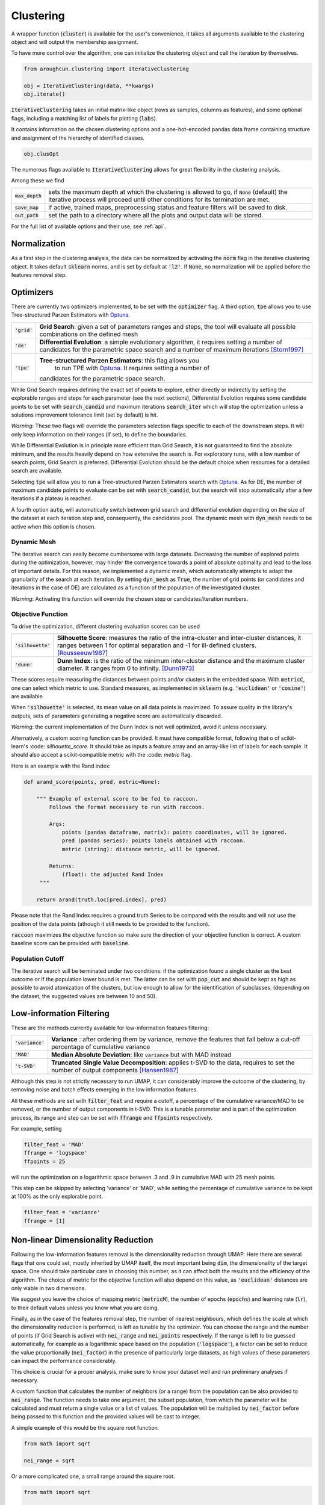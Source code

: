 
==========
Clustering
==========


A wrapper function (:code:`cluster`) is available for the user's convenience,
it takes all arguments available to the clustering object and will output the
membership assignment.

To have more control over the algorithm, one can initialize the clustering object
and call the iteration by themselves.

.. code-block:: python

  from aroughcun.clustering import iterativeClustering
  
  obj = IterativeClustering(data, **kwargs)
  obj.iterate()
  
:code:`IterativeClustering` takes an initial matrix-like object 
(rows as samples, columns as features), and some optional flags,
including a matching list of labels 
for plotting (:code:`labs`).

It contains information on the chosen clustering options
and a one-hot-encoded pandas data frame containing structure
and assignment of the hierarchy of identified classes.  

.. code-block:: python

  obj.clusOpt

The numerous flags available to :code:`IterativeClustering` 
allows for great flexibility in the clustering analysis.

Among these we find

=================  ================================================================== 
:code:`max_depth`  sets the maximum depth at which the clustering is allowed to go,
                   if :code:`None` (default) the iterative process will proceed until 
                   other conditions for its termination are met.
:code:`save_map`   if active, trained maps, preprocessing status and feature filters 
                   will be saved to disk.
:code:`out_path`   set the path to a directory where all the plots and output data 
                   will be stored.
=================  ==================================================================

For the full list of available options and their use, see :ref:`api`.


Normalization
==============

As a first step in the clustering analysis, the data can be normalized by activating the
:code:`norm` flag in the iterative clustering object. It takes default :code:`sklearn`
norms, and is set by default at :code:`'l2'`. If :code:`None`, no normalization will be applied before the features removal step.

Optimizers
==========

There are currently two optimizers implemented, to be set with the :code:`optimizer` flag.
A third option, :code:`tpe` allows you to use Tree-structured Parzen Estimators
with Optuna_.

==============  =============================================================  
:code:`'grid'`  **Grid Search**: given a set of parameters ranges and steps, 
                the tool will evaluate all possible combinations
                on the defined mesh
:code:`'de'`    **Differential Evolution**: a simple evolutionary algorithm,
                it requires setting a number of candidates for the parametric 
                space search and a number of maximum iterations [Storn1997]_
:code:`'tpe'`   **Tree-structured Parzen Estimators**: this flag allows you 
	              to run TPE with Optuna_. It requires setting a number of 
                candidates for the parametric space search.
==============  =============================================================

While Grid Search requires defining the exact set of points to explore, either directly
or indirectly by setting the explorable ranges and steps for each parameter (see the next sections), 
Differential Evolution requires some candidate points to be set with :code:`search_candid`
and maximum iterations :code:`search_iter` which will stop the optimization unless a solutions 
improvement tolerance limit (set by default) is hit. 

*Warning*: These two flags will override the parameters selection flags specific to each of the downstream steps. 
It will only keep information on their ranges (if set), to define the boundaries.

While Differential Evolution is in principle more efficient than Grid Search, it is not guaranteed
to find the absolute minimum, and the results heavily depend on how extensive the search is.
For exploratory runs, with a low number of search points, Grid Search is preferred. Differential Evolution
should be the default choice when resources for a detailed search are available.

Selecting :code:`tpe` will allow you to run a Tree-structured Parzen Estimators search with Optuna_. 
As for DE, the number of maximum candidate points to evaluate can be set with :code:`search_candid`, 
but the search will stop automatically after a few iterations if a plateau is reached.

A fourth option :code:`auto`, will automatically switch between grid search and differential evolution
depending on the size of the dataset at each iteration step and, consequently, the candidates pool. 
The dynamic mesh with :code:`dyn_mesh` needs to be active when 
this option is chosen.

Dynamic Mesh
------------

The iterative search can easily become cumbersome with large datasets.
Decreasing the number of explored points during the optimization, however, may hinder
the convergence towards a point of absolute optimality and lead to the loss
of important details.
For this reason, we implemented a dynamic mesh, which automatically attempts to adapt
the granularity of the search at each iteration. 
By setting :code:`dyn_mesh` as :code:`True`, the number of grid points (or candidates
and iterations in the case of DE) are calculated as a function of the population of the 
investigated cluster.

*Warning*: Activating this function will override the chosen step or candidates/iteration numbers.

Objective Function
------------------

To drive the optimization, different clustering evaluation scores can be used

====================  ============================================================  
:code:`'silhouette'`  **Silhouette Score**: measures the ratio of the intra-cluster 
                      and inter-cluster distances, it ranges between 1 for optimal
                      separation and -1 for ill-defined clusters. [Rousseeuw1987]_
:code:`'dunn'`        **Dunn Index**: is the ratio of the minimum inter-cluster 
                      distance and the maximum cluster diameter. It ranges from 0
                      to infinity. [Dunn1973]_
====================  ============================================================

These scores require measuring the distances between points and/or clusters
in the embedded space. With :code:`metricC`, one can select which metric to use.
Standard measures, as implemented in :code:`sklearn` 
(e.g. :code:`'euclidean'` or :code:`'cosine'`) are available.

When :code:`'silhouette'` is selected, its mean value on all data points is maximized. 
To assure quality in the library's outputs, sets of parameters
generating a negative score are automatically discarded.

*Warning*: the current implementation of the Dunn Index is not
well optimized, avoid it unless necessary.

Alternatively, a custom scoring function can be provided. It must have  compatible
format, following that o of scikit-learn's :code: `silhouette_score`. It should
take as inputs a feature array and an array-like list of labels for each sample. 
It should also accept a scikit-compatible metric with the :code: `metric` flag.

Here is an example with the Rand index:

.. code-block:: python

  def arand_score(points, pred, metric=None):

      """ Example of external score to be fed to raccoon.
          Follows the format necessary to run with raccoon.

          Args:
              points (pandas dataframe, matrix): points coordinates, will be ignored.
              pred (pandas series): points labels obtained with raccoon.
              metric (string): distance metric, will be ignored.

          Returns:
              (float): the adjusted Rand Index
       """
       
      return arand(truth.loc[pred.index], pred)

Please note that the Rand Index requires a ground truth Series to be compared with the
results and will not use the position of the data points (athough it still needs to be provided
to the function).

:code:`raccoon` maximizes the objective function so make sure the direction 
of your objective function is correct. A custom baseline score can be provided 
with :code:`baseline`.

Population Cutoff
-----------------

The iterative search will be terminated under two conditions: if the optimization found a 
single cluster as the best outcome or if the population lower bound is met.
The latter can be set with :code:`pop_cut` and should be kept as high as possible to avoid
atomization of the clusters, but low enough to allow for the identification of subclasses.
(depending on the dataset, the suggested values are between 10 and 50).

Low-information Filtering
=========================

These are the methods currently available for low-information features filtering:

===================  ========================================================================== 
:code:`'variance'`   **Variance** : after ordering them by variance, remove the features
                     that fall below a cut-off percentage of cumulative variance
:code:`'MAD'`        **Median Absolute Deviation**: like :code:`variance` but with MAD instead 
:code:`'t-SVD'`      **Truncated Single Value Decomposition**: applies t-SVD to the data, 
                     requires to set the number of output components [Hansen1987]_ 
===================  ==========================================================================  

Although this step is not strictly necessary to run UMAP, it can considerably improve the outcome
of the clustering, by removing noise and batch effects emerging in the low information features.

All these methods are set with :code:`filter_feat` and require a cutoff, a percentage of the cumulative variance/MAD to be removed, or 
the number of output components in t-SVD. 
This is a tunable parameter and is part of the optimization process, its range and step
can be set with :code:`ffrange` and :code:`ffpoints` respectively.

For example, setting 

.. code-block:: python

  filter_feat = 'MAD'
  ffrange = 'logspace'
  ffpoints = 25

will run the optimization on a logarithmic space between .3 and .9 in cumulative
MAD with 25 mesh points.

This step can be skipped by selecting 'variance' or 'MAD', while setting the percentage
of cumulative variance to be kept at 100% as the only explorable point.

.. code-block:: python

  filter_feat = 'variance'
  ffrange = [1]

Non-linear Dimensionality Reduction
===================================

Following the low-information features removal is the dimensionality reduction through UMAP.
Here there are several flags that one could set, mostly inherited by UMAP itself, the
most important being :code:`dim`, the dimensionality of the target space.
One should take particular care in choosing this number, as it can affect both
the results and the efficiency of the algorithm. The choice of metric for the objective 
function will also depend on this value, as :code:`'euclidean'` distances are only viable in two 
dimensions.

We suggest you leave the choice of mapping metric (:code:`metricM`), the number of epochs (:code:`epochs`) 
and learning rate (:code:`lr`), to their default values unless you know what you are doing.

Finally, as in the case of the features removal step, the number of nearest neighbours,
which defines the scale at which the dimensionality reduction is performed, is left as tunable
by the optimizer. You can choose the range and the number of points (if Grid Search is active) with
:code:`nei_range` and :code:`nei_points` respectively.
If the range is left to be guessed automatically, for example as a logarithmic
space based on the population (:code:`'logspace'`), a factor can be set to reduce the 
value proportionally (:code:`nei_factor`) in the presence of particularly large datasets,
as high values of these parameters can impact the performance considerably.

This choice is crucial for a proper analysis, make sure to know your dataset well and run 
preliminary analyses if necessary.

A custom function that calculates the number of neighbors (or a range) from the population
can be also provided to :code:`nei_range`. The function needs to take one argument, the subset population, 
from which the parameter will be calculated and must return a single value or a list of values.
The population will be multiplied by :code:`nei_factor` before being passed to this function and the 
provided values will be cast to integer.


A simple example of this would be the square root function.

.. code-block:: python

  from math import sqrt

  nei_range = sqrt


Or a more complicated one, a small range around the square root.

.. code-block:: python

  from math import sqrt

  def range_sqrt(n):

    sq = sqrt(n)
    return [sq/2, sq, sq+sq/2]

  nei_range = range_sqrt


If the dimensionality of the target space corresponds to the dimensionality of the input space
(after the low-information filter), this step will be skipped by default. This helps speeding 
up the process by avoiding unnecessary calculations and it can be used in those cases where you 
want to avoid running the dimensionality reduction step on your data. 
If for any reason you still want to transform your data, you can set :code:`'skip_equal_dim'`
to :code:`False`.

When activated, flag :code:`skip_dimred` will allow you to skip this step completely.

Clusters Identification
=======================

The clusters identification tool is chosen with the :code:`clu_algo` flag

=================  ================================================================  
:code:`'DBSCAN'`   **Density-Based Spatial Clustering of Applications with Noise**: 
                   density-based clustering, requires an :math:`$\epsilon$` 
                   distance to define clusters neighbourhood [Ester1996]_
:code:`'HDBSCAN'`  **Hierarchical DBSCAN**: based on DBSCAN, it attempts to remove
                   the dependency on :math:`$\epsilon$` but is still affected by 
                   the choice of minimum cluster population [Campello2013]_
:code:`'SNN'`      **Shared Nearest Neighbors**: it accounts for clusters of varying
                   density by building an adjacency matrix based on the number of
                   neighbours within a given threshold. This implementation relies
                   on DBSCAN to find the clusters from the similarity
                   matrix. [Jarvis1973]_
:code:`'louvain'`  **Louvain Community Detection**: this is an algorithm devised
                   for the identification of communities in large networks. This  
                   implementation is based on the adjacency matrix calculated
                   with SNN. [Blondel2008]_
=================  ================================================================

Depending on which method has been chosen, different parameters are set as tunable for 
the optimizer (e.g. :math:`$\epsilon$` for DBSCAN or minimum population for HDBSCAN).
With :code:`cparm_range` one can set the range to be explored. By default, this is set
as :code:`guess` which allows the algorithm to find an ideal range based on the elbow method.

If :code:`'DBSCAN'` is chosen as clustering algorithm, its minimum value of cluster size can also be set
with :code:`min_csize`.

This step is also affected by the choice of :code:`metricC` as distances need to be measured
in the embedded space.

For those clustering algorithms that allow discarding points as noise, the :code:`outliers`
flag allows the user to chose what to do with these points:

==================  ================================================================  
:code:`'ignore`     points marked as noise will be left as such and discarded at the 
                    next iteration.
:code:`'reassign'`  attempts to force the assignment of a cluster membership to all 
                    the points marked as noise by means of nearest neighbours.
==================  ================================================================

Given that this step is in most cases considerably less expensive than the other two, 
and that the DE algorithm efficacy is considerably reduced above 2 dimensions, the 
search for this parameter is set by default as a Grid Search with fine mesh.


Transform-only data
===================

Occasionally you may want to train your clusters only on a subset of the data, while still
use them to classify some held-out set.

By setting :code:`transform` you can ask the algorithm to run each one of the clustering steps
iteratively only on a given subset, while still forcing the membership assignment with k-NN 
to the rest of the data.

The full dataset has to be given as input, including the data to project, but not used in the training.
:code:`transform` takes a list-like object containing the indices of the points *not* to be used
for the training.

Activating this function will produce extra plots at each iteration, of projection maps 
colour-coded according to which points were used for the training and which transformed only.


Supervised clustering
=====================

The :code:`supervised` boolean flag activates supervised dimensionality reduction with UMAP. When this flag is active, class labels need to be provided in :code:`labs`
and are used to guide the training of the lower dimensionality spaces. You can tune how much the supervised information will affect the training with :code:`supervised_weight`, which corresponds to the :code:`target_weight` flag in UMAP. This is to be set to 0.0 to ignore the labels, or 1.0 to fully rely on them. By default, it is set as 0.5.


Saving hierarchy information
============================

The resulting clustering membership will be stored as a one-hot-encoded pandas data frame in the :code:`obj.clusOpt` variable.
However, auxiliary functions are available to store the hierarchy information as an :code:`anytree` object as well.

.. code-block:: python
  
  import aroughcun.utils.trees as trees

  tree = trees.buildTree(obj.clusOpt)

:code:`buildTree` requires the membership assignment table as input and optionally a path to where to save the tree in :code:`json` format.
By default, it will be saved in the home directory of the run.
To load a tree from the :code:`json` file :code:`loadTree` only requires its path.

Plotting
========

Each run will produce a series of plots, which can be found in the :code:`raccoon_plots` folder.
These will include 2d UMAP projections of the subset selected at each iteration, colour-coded by class and by label (if provided).

.. image:: figs/proj_sample.png
  :width: 500

And an optimization surface built from the explored sets of parameters. This plot shows a colour map of the objective function best score
as a function of the number of neighbours and the feature filters parameter value. Each set of parameters tested is a dot, the chosen
optimal set is circled in black.

.. image:: figs/opt_sample.png
  :width: 500

Resuming a run and checkpoints
==============================

It is possible to resume a previously interrupted run (or one which completed successfully in case you want to deepen the hierarchy), 
with the wrapper function :code:`resume`. This takes the same inputs as :code:`cluster`.
:code:`chkpath` is needed in its place. This should point to the :code:`raccoon_data` folder where the instance to be resumed was run.

.. code-block:: python
  
  import aroughcun as rc

  cluster_membership, tree = rc.resume(data, lab=labels, dim=2, pop_cut=20, max_depth=3,
                                     chkpath='path_to_original_run', save_map=True)

To resume, the original run needs checkpoint files. To create them, activate the :code:`chk` boolean flag during your original run. 
This will automatically build a :code:`chk`  subdirectory in the data folder and populate it with temporary class assignments. 
While saving checkpoints may affect the efficiency of the run, it is recommended for
larger jobs to avoid losing all progress if something were to go wrong. 

When resuming a run, all new data will be saved in the original directory tree.

:code:`resume` takes most of the same arguments as :code:`cluster`, you are free to change them,  
e.g to allow for a finer or deeper search by decreasing :code:`pop_cut` or increasing :code:`max_depth`. The algorithm will automatically search for all
candidate classes and extend the search. This includes classes higher up in the hierarchy that fell below the population threshold. 
Classes that were discarded as noise by the clustering algorithm or were below the :code:`min_csize` cutoff
cannot be recovered.


References
----------
        
.. [Storn1997] Storn R. and Price K. (1997),  "Differential Evolution - a Simple and Efficient Heuristic for Global Optimization over Continuous Spaces", Journal of Global Optimization, 11: 341-359.
.. [Rousseeuw1987] Rousseeuw P. J. (1987), "Silhouettes: a Graphical Aid to the Interpretation and Validation of Cluster Analysis", Computational and Applied Mathematics, 20: 53-65.
.. [Dunn1973] Dunn J. C. (1973), "A Fuzzy Relative of the ISODATA Process and Its Use in Detecting Compact Well-Separated Clusters", Journal of Cybernetics, 3: 32-57.
.. [Hansen1987] Hansen, P. C. (1987), "The truncatedSVD as a method for regularization", BIT, 27:,: 534–553. 
.. [Ester1996] Ester M., Kriegel H. P., Sander J. and Xu X. (1996), “A Density-Based Algorithm for Discovering Clusters in Large Spatial Databases with Noise”, Proceedings of the 2nd International Conference on Knowledge Discovery and Data Mining, 226-231.
.. [Campello2013] Campello R. J. G. B., Moulavi D., Sander J. (2013), "Density-Based Clustering Based on Hierarchical Density Estimates, Advances in Knowledge Discovery and Data Mining", PAKDD  Lecture Notes in Computer Science, vol 7819.
.. [Jarvis1973] Jarvis R. A. and Patrick E. A. (1973) "Clustering Using a Similarity Measure Based on Shared Near Neighbors", IEEE Transactions on Computers, vC-22 11: 1025-1034.  
.. [Blondel2008]  londel V. D., Guillaume J-L., Lambiotte R. and Lefebvre E. (2008), "Fast unfolding of communities in large networks", Journal of Statistical Mechanics, P10008.
.. _Optuna: https://optuna.readthedocs.io/en/stable/index.html
